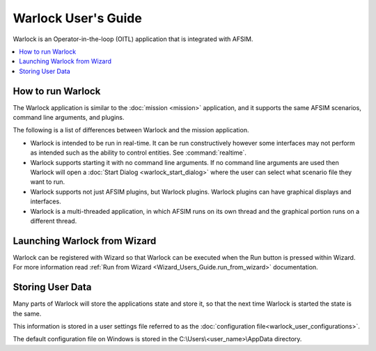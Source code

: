 .. ****************************************************************************
.. CUI
..
.. The Advanced Framework for Simulation, Integration, and Modeling (AFSIM)
..
.. The use, dissemination or disclosure of data in this file is subject to
.. limitation or restriction. See accompanying README and LICENSE for details.
.. ****************************************************************************

Warlock User's Guide
--------------------

Warlock is an Operator-in-the-loop (OITL) application that is integrated with AFSIM.

.. contents::
   :local:

How to run Warlock
==================

The Warlock application is similar to the :doc:`mission <mission>` application, and it supports the same AFSIM scenarios, command line arguments, and plugins.

The following is a list of differences between Warlock and the mission application.

- Warlock is intended to be run in real-time.  It can be run constructively however some interfaces may not perform as intended such as the ability to control entities. See :command:`realtime`.
- Warlock supports starting it with no command line arguments.  If no command line arguments are used then Warlock will open a :doc:`Start Dialog <warlock_start_dialog>` where the user can select what scenario file they want to run.
- Warlock supports not just AFSIM plugins, but Warlock plugins. Warlock plugins can have graphical displays and interfaces.
- Warlock is a multi-threaded application, in which AFSIM runs on its own thread and the graphical portion runs on a different thread.

Launching Warlock from Wizard
=============================

Warlock can be registered with Wizard so that Warlock can be executed when the Run button is pressed within Wizard.  For more information read :ref:`Run from Wizard <Wizard_Users_Guide.run_from_wizard>` documentation.

Storing User Data
=================

Many parts of Warlock will store the applications state and store it, so that the next time Warlock is started the state is the same.

This information is stored in a user settings file referred to as the :doc:`configuration file<warlock_user_configurations>`.

The default configuration file on Windows is stored in the C:\\Users\\<user_name>\\AppData directory.
